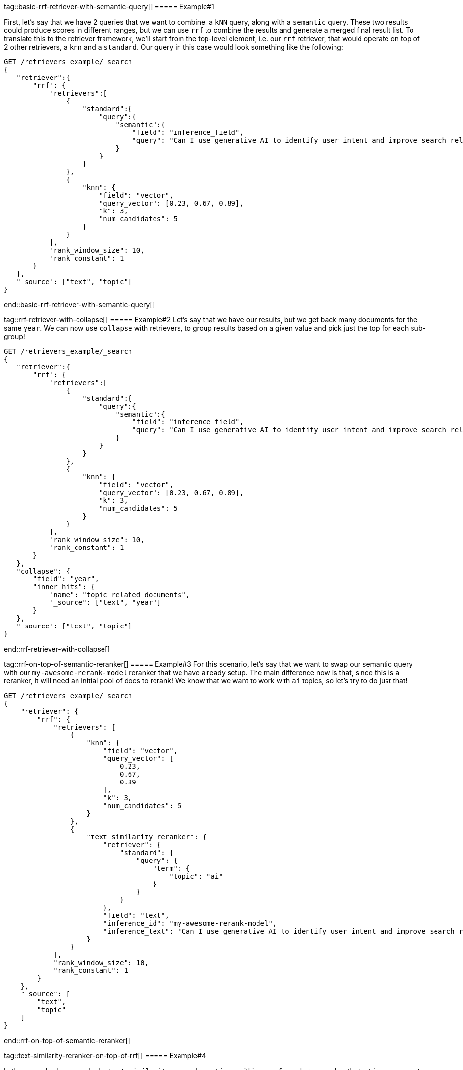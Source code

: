 [discrete]
tag::basic-rrf-retriever-with-semantic-query[]
===== Example#1

First, let's say that we have 2 queries that we want to combine, a `kNN`  query, along with a `semantic` query. These two results could produce scores in different ranges, but we can use `rrf` to combine the results
and generate a merged final result list. To translate this to the retriever framework, we'll start from the top-level element, i.e. our `rrf` retriever,
that would operate on top of 2 other retrievers, a `knn` and a `standard`.  Our query in this case would look something like the following:

[source,js]
----
GET /retrievers_example/_search
{
   "retriever":{
       "rrf": {
           "retrievers":[
               {
                   "standard":{
                       "query":{
                           "semantic":{
                               "field": "inference_field",
                               "query": "Can I use generative AI to identify user intent and improve search relevance?"
                           }
                       }
                   }
               },
               {
                   "knn": {
                       "field": "vector",
                       "query_vector": [0.23, 0.67, 0.89],
                       "k": 3,
                       "num_candidates": 5
                   }
               }
           ],
           "rank_window_size": 10,
           "rank_constant": 1
       }
   },
   "_source": ["text", "topic"]
}
----
//NOTCONSOLE
end::basic-rrf-retriever-with-semantic-query[]

[discrete]
tag::rrf-retriever-with-collapse[]
===== Example#2
Let's say that we have our results, but we get back many documents for the same `year`. We can now use `collapse` with retrievers, to group results based
on a given value and pick just the top for each sub-group!

[source,js]
----
GET /retrievers_example/_search
{
   "retriever":{
       "rrf": {
           "retrievers":[
               {
                   "standard":{
                       "query":{
                           "semantic":{
                               "field": "inference_field",
                               "query": "Can I use generative AI to identify user intent and improve search relevance?"
                           }
                       }
                   }
               },
               {
                   "knn": {
                       "field": "vector",
                       "query_vector": [0.23, 0.67, 0.89],
                       "k": 3,
                       "num_candidates": 5
                   }
               }
           ],
           "rank_window_size": 10,
           "rank_constant": 1
       }
   },
   "collapse": {
       "field": "year",
       "inner_hits": {
           "name": "topic related documents",
           "_source": ["text", "year"]
       }
   },
   "_source": ["text", "topic"]
}
----
//NOTCONSOLE
end::rrf-retriever-with-collapse[]

[discrete]
tag::rrf-on-top-of-semantic-reranker[]
===== Example#3
For this scenario, let's say that we want to swap our semantic query with our `my-awesome-rerank-model` reranker that we
have already setup. The main difference now is that, since this is a reranker, it will need an initial pool of docs to rerank!
We know that we want to work with `ai` topics, so let's try to do just that!
[source,js]
----
GET /retrievers_example/_search
{
    "retriever": {
        "rrf": {
            "retrievers": [
                {
                    "knn": {
                        "field": "vector",
                        "query_vector": [
                            0.23,
                            0.67,
                            0.89
                        ],
                        "k": 3,
                        "num_candidates": 5
                    }
                },
                {
                    "text_similarity_reranker": {
                        "retriever": {
                            "standard": {
                                "query": {
                                    "term": {
                                        "topic": "ai"
                                    }
                                }
                            }
                        },
                        "field": "text",
                        "inference_id": "my-awesome-rerank-model",
                        "inference_text": "Can I use generative AI to identify user intent and improve search relevance?"
                    }
                }
            ],
            "rank_window_size": 10,
            "rank_constant": 1
        }
    },
    "_source": [
        "text",
        "topic"
    ]
}

----
//NOTCONSOLE
end::rrf-on-top-of-semantic-reranker[]

[discrete]
tag::text-similarity-reranker-on-top-of-rrf[]
===== Example#4

In the example above, we had a `text_similarity_reranker` retriever within an `rrf` one, but remember that retrievers support full
composability, so we can rerank the results of an rrf retriever. Let's try to do this with the query from the first example above
[source,js]
----
GET retrievers_example/_search
{
   "retriever": {
       "text_similarity_reranker": {
           "retriever": {
               "rrf": {
                   "retrievers": [
                       {
                           "standard": {
                               "query": {
                                   "semantic": {
                                       "field": "inference_field",
                                       "query": "Can I use generative AI to identify user intent and improve search relevance?"
                                   }
                               }
                           }
                       },
                       {
                           "knn": {
                               "field": "vector",
                               "query_vector": [
                                   0.23,
                                   0.67,
                                   0.89
                               ],
                               "k": 3,
                               "num_candidates": 5
                           }
                       }
                   ],
                   "rank_window_size": 10,
                   "rank_constant": 1
               }
           },
           "field": "text",
           "inference_id": "my-awesome-rerank-model",
           "inference_text": "What are the state of the art applications of AI in information retrieval?"
       }
   },
   "_source": ["text", "topic"]
}

----
//NOTCONSOLE
end::text-similarity-reranker-on-top-of-rrf[]

[discrete]
tag::chaining-text-similarity-reranker-retrievers[]
===== Example#5

Full composability, means that we can also chain together multiple retrievers of the same type. Say that we have another
very computationally expensive reranker that is more fine-grained for AI content. We can now also rerank the results of a `text_similarity_reranker`,
using another `text_similarity_reranker` retriever, which could operate on different fields and/or inference services!

[source,js]
----
GET retrievers_example/_search
{
   "retriever": {
       "text_similarity_reranker": {
           "retriever": {
               "text_similarity_reranker": {
                   "retriever": {
                       "knn": {
                           "field": "vector",
                           "query_vector": [
                               0.23,
                               0.67,
                               0.89
                           ],
                           "k": 3,
                           "num_candidates": 5
                       }
                   },
                   "rank_window_size": 100,
                   "field": "text",
                   "inference_id": "my-awesome-rerank-model",
                   "inference_text": "What are the state of the art applications of AI in information retrieval?"
               }
           },
           "rank_window_size": 10,
           "field": "text",
           "inference_id": "my-other-more-expensive-rerank-model",
           "inference_text": "Applications of Large Language Models in technology and their impact on user satisfaction"
       }
   },
   "_source": [
       "text",
       "topic"
   ]
}
----
//NOTCONSOLE


Note that in the example above, we initially rerank the top 100 documents from the `knn` search using the `my-awesome-rerank-model` reranker,
and then pick the top 10 results and rerank them using the more fine-grained `my-other-more-expensive-rerank-model`.

end::chaining-text-similarity-reranker-retrievers[]

[discrete]
tag::rrf-retriever-with-aggs[]
===== Example#6

We have seen some examples with retrievers' composability, but we can also now support most of the standard search functionality!
Let's say that we want to compute aggregations for the `rrf` retriever. Note that the aggregations
in a compound retriever will be computed based on the nested retrievers it holds. So this means that for the following query

[source,js]
----
GET retrievers_example/_search
{
    "retriever": {
        "rrf": {
            "retrievers": [
                {
                    "standard": {
                        "query": {
                            "range": {
                                "year": {
                                    "gt": 2023
                                }
                            }
                        }
                    }
                },
                {
                    "standard": {
                        "query": {
                            "term": {
                                "topic": "elastic"
                            }
                        }
                    }
                }
            ],
            "rank_window_size": 10,
            "rank_constant": 1
        }
    },
    "_source": [
        "text",
        "topic"
    ],
    "aggs": {
        "topics": {
            "terms": {
                "field": "topic"
            }
        }
    }
}
----
//NOTCONSOLE
end::rrf-retriever-with-aggs[]
